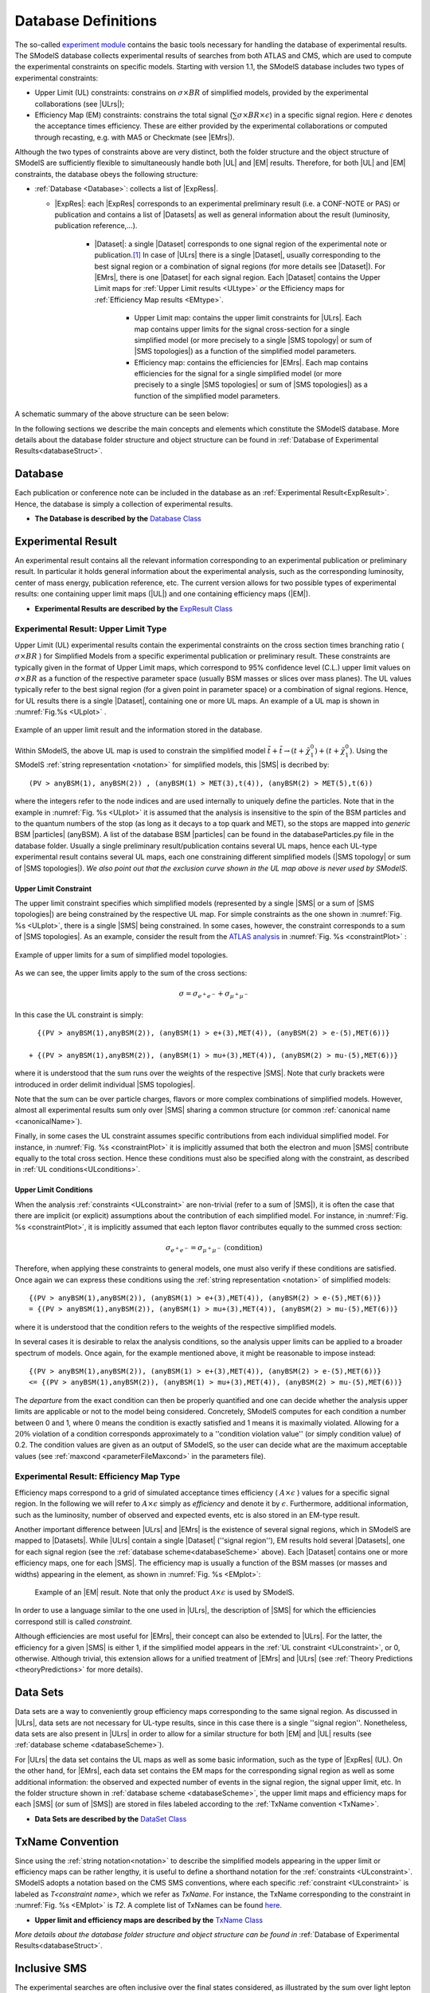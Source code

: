 .. index:: Database Definitions

.. |EM| replace:: :ref:`EM-type <EMtype>`
.. |UL| replace:: :ref:`UL-type <ULtype>`
.. |EMr| replace:: :ref:`EM-type result <EMtype>`
.. |ULr| replace:: :ref:`UL-type result <ULtype>`
.. |EMrs| replace:: :ref:`EM-type results <EMtype>`
.. |ULrs| replace:: :ref:`UL-type results <ULtype>`
.. |ExpRes| replace:: :ref:`Experimental Result<ExpResult>`
.. |ExpRess| replace:: :ref:`Experimental Results<ExpResult>`
.. |Dataset| replace:: :ref:`DataSet<DataSet>`
.. |Datasets| replace:: :ref:`DataSets<DataSet>`
.. |dataset| replace:: :ref:`data set<DataSet>`
.. |datasets| replace:: :ref:`data sets<DataSet>`
.. |SMS| replace:: :ref:`SMS <SMS>`
.. |SMS topology| replace:: :ref:`SMS topology <SMS>`
.. |SMS topologies| replace:: :ref:`SMS topologies <SMS>`
.. |particle| replace:: :ref:`particle <particleClass>`
.. |particles| replace:: :ref:`particles <particleClass>`


.. _databaseDefs:

Database Definitions
====================

The so-called `experiment module <experiment.html#experiment>`_ 
contains the basic tools necessary for handling the database of experimental results.
The SModelS database collects experimental
results of searches from both ATLAS and CMS, which are used to compute the
experimental constraints on specific models.
Starting with version 1.1, the SModelS database includes two types of experimental constraints:

*  Upper Limit (UL) constraints: constrains on :math:`\sigma \times BR` of simplified models, provided 
   by the experimental collaborations (see |ULrs|);
*  Efficiency Map (EM) constraints: constrains the total signal (:math:`\sum \sigma \times BR \times \epsilon`) in
   a specific signal region. Here :math:`\epsilon` denotes the acceptance times efficiency.  
   These are either provided by the experimental collaborations or computed through recasting, e.g. with MA5 or Checkmate (see |EMrs|).

Although the two types of constraints above are very distinct,
both the folder structure and the object structure of SModelS are sufficiently flexible to
simultaneously handle both |UL| and |EM| results.
Therefore, for both |UL| and |EM| constraints, the database obeys the following structure:

* :ref:`Database <Database>`: collects a list of |ExpRess|.
  
  * |ExpRes|: each |ExpRes| corresponds to an experimental preliminary result (i.e. a CONF-NOTE or PAS) or publication and contains a list of |Datasets| as well as general information about the result (luminosity, publication reference,...).

      * |Dataset|:
        a single |Dataset| corresponds to one signal region of the experimental
        note or publication.\ [#f1]_ In case of |ULrs| there is a single |Dataset|, usually corresponding to the best signal
        region or a combination of signal regions (for more details see |Dataset|). For |EMrs|, there is one |Dataset| for each signal region.
        Each |Dataset| contains the Upper Limit maps for :ref:`Upper Limit results <ULtype>` *or* the Efficiency maps for :ref:`Efficiency Map results <EMtype>`. 

            * Upper Limit map: contains the upper limit constraints for |ULrs|. Each map contains
              upper limits for the signal cross-section for a single simplified model 
              (or more precisely to a single |SMS topology| or sum of |SMS topologies|)
              as a function of the simplified model parameters.
            * Efficiency map: contains the efficiencies for |EMrs|. Each map contains efficiencies
              for the signal for a single simplified model (or more precisely to a single |SMS topologies| or sum of |SMS topologies|)
              as a function of the simplified model parameters.

A schematic summary of the above structure can be seen below:

.. _databaseScheme:

.. image:: images/databaseScheme.png
   :width: 85%


In the following sections we describe the main concepts and elements which constitute the SModelS database.
More details about the database folder structure and object structure can be found in :ref:`Database of Experimental Results<databaseStruct>`.

.. _Database:

Database
--------

Each publication or conference note can be included in the database 
as an :ref:`Experimental Result<ExpResult>`. Hence, the database is simply a collection of experimental results. 


* **The Database is described by the** `Database Class <experiment.html#experiment.databaseObj.Database>`_

.. _ExpResult:

Experimental Result
-------------------
An experimental result contains all the relevant information corresponding to an
experimental publication or preliminary result. In particular it holds general
information about the experimental analysis, such as the corresponding
luminosity, center of mass energy, publication reference, etc. The current
version allows for two possible types of experimental results: one containing
upper limit maps (|UL|)
and one containing efficiency maps (|EM|).

* **Experimental Results are described by the** `ExpResult Class <experiment.html#experiment.expResultObj.ExpResult>`_

.. _ULtype:

Experimental Result: Upper Limit Type
^^^^^^^^^^^^^^^^^^^^^^^^^^^^^^^^^^^^^

Upper Limit (UL) experimental results contain the experimental constraints on
the cross section times branching ratio
( :math:`\sigma \times BR` ) for Simplified Models from a specific experimental publication or preliminary
result. These constraints are typically given in the format of Upper Limit maps,
which correspond to 95% confidence level (C.L.) upper limit values on :math:`\sigma \times BR`
as a function of the respective parameter space (usually BSM masses
or slices over mass planes). The UL values typically refer to the best signal region
(for a given point in parameter space) or a combination of signal regions.
Hence, for UL results there is a single |Dataset|, containing one
or more UL maps. An example of a UL map is shown in :numref:`Fig.%s <ULplot>` .

.. _ULplot:

.. figure:: images/ULexample.png
   :width: 40%
   :align: center

   Example of an upper limit result and the information stored in the database.

Within SModelS, the above UL map is used to constrain the
simplified model :math:`\tilde{t} + \tilde{t} \to \left(t+\tilde{\chi}_1^0\right) + \left(t+\tilde{\chi}_1^0\right)`.
Using the SModelS :ref:`string representation <notation>` for simplified models, this |SMS| is decribed by: ::

    (PV > anyBSM(1), anyBSM(2)) , (anyBSM(1) > MET(3),t(4)), (anyBSM(2) > MET(5),t(6))

where the integers refer to the node indices and are used internally to uniquely define the particles. Note that in the example in :numref:`Fig. %s <ULplot>` it is assumed that the analysis is insensitive to the spin of the BSM particles and to the quantum numbers of the stop (as long as it decays to a top quark and MET), so the stops are mapped into *generic* BSM |particles| (anyBSM).
A list of the database BSM |particles| can be found in the databaseParticles.py file in the database folder.
Usually a single preliminary result/publication contains several UL maps, hence
each UL-type experimental result contains several UL maps, each one constraining
different simplified
models (|SMS topology| or sum of |SMS topologies|).
*We also point out that the exclusion curve shown in the UL map above is never used by SModelS*.



.. _ULconstraint:

Upper Limit Constraint
~~~~~~~~~~~~~~~~~~~~~~

The upper limit constraint specifies which simplified models
(represented by a single |SMS| or a sum of |SMS topologies|) are being constrained by the respective UL map.
For simple constraints as the one shown in :numref:`Fig. %s <ULplot>`, 
there is a single |SMS| being constrained.
In some cases, however, the constraint corresponds to a sum of |SMS topologies|.
As an example, consider the result from the `ATLAS analysis <https://atlas.web.cern.ch/Atlas/GROUPS/PHYSICS/PAPERS/SUSY-2019-02/>`_ in :numref:`Fig. %s <constraintPlot>` :

.. _constraintPlot:

.. figure:: images/ULconstraint.png
   :width: 60%
   :align: center

   Example of upper limits for a sum of simplified model topologies.

As we can see, the upper limits apply to the sum of the cross sections:

.. math::
    \sigma = \sigma_{e^+ e^-} + \sigma_{\mu^+ \mu^-}
    
In this case the UL constraint is simply: ::

      {(PV > anyBSM(1),anyBSM(2)), (anyBSM(1) > e+(3),MET(4)), (anyBSM(2) > e-(5),MET(6))} 
    
    + {(PV > anyBSM(1),anyBSM(2)), (anyBSM(1) > mu+(3),MET(4)), (anyBSM(2) > mu-(5),MET(6))}
    
where it is understood that the sum runs over the weights of the respective |SMS|. Note that curly brackets were introduced in order delimit individual |SMS topologies|.

Note that the sum can be over particle charges, flavors or more complex combinations of simplified models.
However, almost all experimental results sum only over |SMS| sharing a common structure (or common :ref:`canonical name <canonicalName>`).

Finally, in some cases the UL constraint assumes specific contributions from each individual simplified model.
For instance, in :numref:`Fig. %s <constraintPlot>` it is implicitly assumed that
both the electron and muon |SMS| contribute equally to the total cross section.
Hence these conditions must also be specified along with the constraint, as described in :ref:`UL conditions<ULconditions>`.

.. _ULconditions:

Upper Limit Conditions
~~~~~~~~~~~~~~~~~~~~~~

When the analysis :ref:`constraints <ULconstraint>` are non-trivial (refer to a sum of |SMS|), it is often the case
that there are implicit (or explicit) assumptions about the contribution of each simplified model. For instance,
in :numref:`Fig. %s <constraintPlot>`, it is implicitly assumed that each lepton flavor contributes equally
to the summed cross section:

.. math::    
    \sigma_{e^+ e^-} = \sigma_{\mu^+ \mu^-}          \;\;\; \mbox{(condition)}
    

Therefore, when applying these constraints to general models, one must also verify if
these conditions are satisfied. Once again we can express these conditions 
using the :ref:`string representation <notation>` of simplified models: ::

    {(PV > anyBSM(1),anyBSM(2)), (anyBSM(1) > e+(3),MET(4)), (anyBSM(2) > e-(5),MET(6))} 
    = {(PV > anyBSM(1),anyBSM(2)), (anyBSM(1) > mu+(3),MET(4)), (anyBSM(2) > mu-(5),MET(6))}

where it is understood that the condition refers to the weights of the respective simplified models.

In several cases it is desirable to relax the analysis conditions, so the analysis
upper limits can be applied to a broader spectrum of models. Once again, for the example mentioned
above, it might be reasonable to impose instead: ::

    {(PV > anyBSM(1),anyBSM(2)), (anyBSM(1) > e+(3),MET(4)), (anyBSM(2) > e-(5),MET(6))} 
    <= {(PV > anyBSM(1),anyBSM(2)), (anyBSM(1) > mu+(3),MET(4)), (anyBSM(2) > mu-(5),MET(6))}

The *departure* from the exact condition can then be properly quantified and one can decide whether the analysis 
upper limits are applicable or not to the model being considered.
Concretely, SModelS computes for each condition a number between 0 and 1, where
0 means the condition is exactly satisfied and 1 means it is maximally violated.
Allowing for a :math:`20\%` violation of a condition corresponds approximately to 
a ''condition violation value'' (or simply condition value) of 0.2.
The condition values are given as an output of SModelS, so the user can decide what are the
maximum acceptable values (see :ref:`maxcond <parameterFileMaxcond>` in the parameters file).



.. _EMtype:

Experimental Result: Efficiency Map Type
^^^^^^^^^^^^^^^^^^^^^^^^^^^^^^^^^^^^^^^^

Efficiency maps correspond to a grid of simulated acceptance times efficiency 
( :math:`A \times \epsilon` ) values for a specific signal region. In the following we will refer to 
:math:`A \times \epsilon` simply as *efficiency* and denote it by :math:`\epsilon`. 
Furthermore, additional information, such as the luminosity, number of observed and expected events, etc is also
stored in an EM-type result.

Another important difference between |ULrs| and |EMrs| is the existence of several signal regions, which in SModelS
are mapped to |Datasets|.  While |ULrs| contain a single |Dataset| (''signal region''), EM results hold several |Datasets|,
one for each signal region (see the :ref:`database scheme<databaseScheme>` above).
Each |Dataset| contains one or more efficiency maps, one for each |SMS|. 
The efficiency map is usually a function of the BSM masses (or masses and widths) appearing in the element, as shown in :numref:`Fig. %s <EMplot>`:

.. _EMplot:

.. figure:: images/EMexample.png
   :width: 70%

   Example of an |EM| result. Note that only the product :math:`\mathcal{A} \times \epsilon` is used by SModelS.

In order to use a language similar to the one used in |ULrs|, the description of |SMS| for which the efficiencies correspond still is called *constraint*.


Although efficiencies are most useful for |EMrs|, their concept can also be extended to
|ULrs|. For the latter, the efficiency for a given |SMS| is either 1, 
if the simplified model appears in the :ref:`UL constraint <ULconstraint>`, 
or 0, otherwise. Although trivial, this extension
allows for a unified treatment of |EMrs| and |ULrs|
(see :ref:`Theory Predictions <theoryPredictions>` for more details).



.. _DataSet:

Data Sets
---------

Data sets are a way to conveniently group efficiency maps corresponding to the same signal region.
As discussed in |ULrs|, data sets are not necessary for UL-type results, since in this case there is a single ''signal region''.
Nonetheless,  data sets are also present in |ULrs| in order to allow for a similar structure for both |EM|
and |UL| results (see :ref:`database scheme <databaseScheme>`).

For |ULrs| the data set contains the UL maps as well as some basic information, such as the type of |ExpRes| (UL).
On the other hand, for |EMrs|, each data set contains the EM maps for the corresponding signal region
as well as some additional information: the observed and expected number of events in the signal region, the signal upper
limit, etc.
In the folder structure shown in :ref:`database scheme <databaseScheme>`, the upper limit maps and efficiency maps
for each |SMS| (or sum of |SMS|) are stored in files labeled according to the :ref:`TxName convention <TxName>`.

* **Data Sets are described by the** `DataSet Class <experiment.html#experiment.datasetObj.DataSet>`_


   
.. _TxName:

TxName Convention
-----------------


Since using the :ref:`string notation<notation>` 
to describe the simplified models appearing in the
upper limit or efficiency maps can be rather lengthy, it is useful to define a shorthand notation for
the :ref:`constraints <ULconstraint>`. SModelS adopts a notation based on 
the CMS SMS conventions, where each specific :ref:`constraint <ULconstraint>` is
labeled as *T<constraint name>*, which we refer as *TxName*. For instance, the TxName corresponding to 
the constraint in :numref:`Fig. %s <EMplot>` is *T2*.
A complete list of TxNames can be found `here <http://smodels.github.io/docs/SmsDictionary>`_.


* **Upper limit and efficiency maps are described by the** `TxName Class <experiment.html#experiment.txnameObj.TxName>`_

 
*More details about the database folder structure and object
structure can be found in* :ref:`Database of Experimental Results<databaseStruct>`. 

.. _inclusiveSMS:

Inclusive SMS
-------------

The experimental searches are often inclusive over the final states considered, as illustrated by the sum over light lepton flavors in :numref:`Fig. %s <constraintPlot>`. Also, many searches are not strongly sensitive to the quantum numbers of the promptly decaying BSM particles. Finally, some searches are very inclusive over the final states as long as the required target object/particle is present in the signal.
All these different levels of inclusiveness need to be represented by the |SMS topologies| appearing in the constraints and the following objects can be used when describing inclusive :ref:`constraints <ULconstraint>`:

 * *Inclusive particles/labels*: these can be used to describe several particles which are considered equivalent for the experimental search. For instance, jets can be represented by an inclusive particle, which equals any light quark flavor or a gluon (:math:`jet = u,d,s,c,g`). A fully inclusive label can also be used to describe any BSM state (:math:`anyBSM`) or any SM state (:math:`anySM`). Finally any BSM or SM particle is represented by :math:`*`. An example of the use of inclusive labels is shown in :numref:`Fig. %s <incLabel>`.


 * *Inclusive number of SM particles*: some inclusive searches allow for an arbitrary number of SM particles in the final once they satisfy some requirements. The arbitrary number of SM particles is represented by :math:`*anySM`. One example is the search for disappearing tracks, which is insensitive to the the decay of the long-lived particle, as long as the SM states from the decay are soft and the BSM state is invisible, as represented in :numref:`Fig. %s <incSM>`.

 
 * *Inclusive topologies*: in highly inclusive searches even the topology of the |SMS| is arbitrary, as long as the final states satisfy some loose requirements. This case is described by an "inclusive" particle (node), which represents any arbitrary cascade decay. For example, any cascade decay may be allowed as long as there are only SM particles appearing as final states or invisible BSM states. One example is the search for heavy stable charged particles, which is fairly insensitive to the extra activity in the event as long as a heavy particle charged particle is also present, as illustrated in :numref:`Fig. %s <incTopo>`.



.. _incLabel:

.. figure:: images/smsIncA.png
   :width: 30%
   :align: center

   Example of how inclusive labels can be used in |SMS topologies| describing inclusive final states. In the example above :math:`l` represents any light charged lepton (electrons, muons) and :math:`jet` represents any light quark, gluon or pions.


.. _incSM:

.. figure:: images/smsIncB.png
   :width: 60%
   :align: center

   Example of how |SMS topologies| with an arbitrary number of SM final states is represented within SModelS. The particle (node) :math:`*anySM` describes any number of SM final states appearing in the :math:`C1` decay.


.. _incTopo:

.. figure:: images/smsIncC.png
   :width: 90%
   :align: center

   Example of how inclusive topologies are represented within SModelS. The particle (node) :math:`Inclusive` describes arbitrary cascade decays which lead to one BSM invisible final state (:math:`MET`) and an arbitrary number of SM final states (:math:`*anySM`).



.. [#f1] The name *Data Set* is used instead of signal region because its concept is slightly more general. For instance, in some |EMrs| a |Dataset| may not correspond to an aggregated signal region, while for |ULrs| it may correspond to a combination of all signal regions.
 
